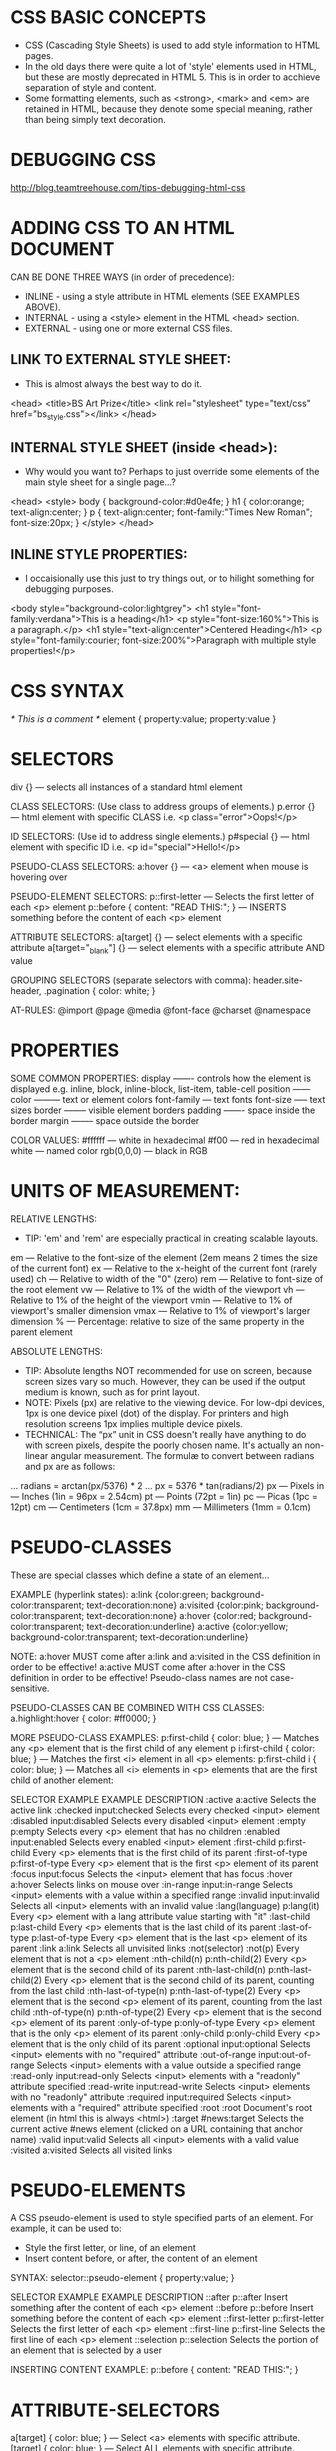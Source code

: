 * CSS BASIC CONCEPTS

- CSS (Cascading Style Sheets) is used to add style information to HTML pages.
- In the old days there were quite a lot of 'style' elements used in HTML, but these are mostly deprecated in HTML 5. This is in order to acchieve separation of style and content.
- Some formatting elements, such as <strong>, <mark> and <em> are retained in HTML, because they denote some special meaning, rather than being simply text decoration.

* DEBUGGING CSS

http://blog.teamtreehouse.com/tips-debugging-html-css

* ADDING CSS TO AN HTML DOCUMENT

CAN BE DONE THREE WAYS (in order of precedence):
 * INLINE   - using a style attribute in HTML elements (SEE EXAMPLES ABOVE).
 * INTERNAL - using a <style> element in the HTML <head> section.
 * EXTERNAL - using one or more external CSS files.

** LINK TO EXTERNAL STYLE SHEET:
 * This is almost always the best way to do it.

<head>
  <title>BS Art Prize</title>
  <link rel="stylesheet" type="text/css" href="bs_style.css"></link>
</head>

** INTERNAL STYLE SHEET (inside <head>):
 * Why would you want to? Perhaps to just override some elements of the main style sheet for a single page...?

<head>
  <style>
    body { background-color:#d0e4fe; }
    h1 { color:orange; text-align:center; }
    p { text-align:center; font-family:"Times New Roman"; font-size:20px; }
  </style>
</head>

** INLINE STYLE PROPERTIES:
 * I occaisionally use this just to try things out, or to hilight something for debugging purposes.

<body style="background-color:lightgrey">
<h1 style="font-family:verdana">This is a heading</h1>
<p style="font-size:160%">This is a paragraph.</p>
<h1 style="text-align:center">Centered Heading</h1>
<p style="font-family:courier; font-size:200%">Paragraph with multiple style properties!</p>

* CSS SYNTAX

/* This is a comment */
element {
    property:value;
    property:value
}

* SELECTORS

div {} --- selects all instances of a standard html element

CLASS SELECTORS: (Use class to address groups of elements.)
p.error {} --- html element with specific CLASS i.e. <p class="error">Oops!</p> 

ID SELECTORS: (Use id to address single elements.)
p#special {} --- html element with specific ID i.e. <p id="special">Hello!</p> 

PSEUDO-CLASS SELECTORS:
a:hover {} --- <a> element when mouse is hovering over

PSEUDO-ELEMENT SELECTORS:
p::first-letter  --- Selects the first letter of each <p> element
p::before { content: "READ THIS:"; }   --- INSERTS something before the content of each <p> element

ATTRIBUTE SELECTORS:
a[target] {}          --- select elements with a specific attribute
a[target="_blank"] {} --- select elements with a specific attribute AND value

GROUPING SELECTORS (separate selectors with comma):
header.site-header, .pagination { color: white; }


AT-RULES:
@import
@page
@media
@font-face
@charset
@namespace

* PROPERTIES

SOME COMMON PROPERTIES:
display ------- controls how the element is displayed e.g. inline, block, inline-block, list-item, table-cell
position ------
color --------- text or element colors
font-family --- text fonts
font-size ----- text sizes
border -------- visible element borders
padding ------- space inside the border
margin -------- space outside the border

COLOR VALUES:
#ffffff    --- white in hexadecimal
#f00       --- red in hexadecimal
white      --- named color
rgb(0,0,0) --- black in RGB

* UNITS OF MEASUREMENT:

RELATIVE LENGTHS:
 * TIP: 'em' and 'rem' are especially practical in creating scalable layouts.
em     --- Relative to the font-size of the element (2em means 2 times the size of the current font)
ex     --- Relative to the x-height of the current font (rarely used)
ch     --- Relative to width of the "0" (zero)
rem    --- Relative to font-size of the root element
vw     --- Relative to 1% of the width of the viewport
vh     --- Relative to 1% of the height of the viewport
vmin   --- Relative to 1% of viewport's smaller dimension
vmax   --- Relative to 1% of viewport's larger dimension
%      --- Percentage: relative to size of the same property in the parent element

ABSOLUTE LENGTHS:
 * TIP: Absolute lengths NOT recommended for use on screen, because screen sizes vary so much. However, they can be used if the output medium is known, such as for print layout.
 * NOTE: Pixels (px) are relative to the viewing device. For low-dpi devices, 1px is one device pixel (dot) of the display. For printers and high resolution screens 1px implies multiple device pixels.
 * TECHNICAL: The “px” unit in CSS doesn't really have anything to do with screen pixels, despite the poorly chosen name. It's actually an non-linear angular measurement. The formulæ to convert between radians and px are as follows:
... radians = arctan(px/5376) * 2
... px = 5376 * tan(radians/2)
px   --- Pixels
in   --- Inches (1in = 96px = 2.54cm)
pt   --- Points (72pt = 1in)
pc   --- Picas (1pc = 12pt)
cm   --- Centimeters (1cm = 37.8px)
mm   --- Millimeters (1mm = 0.1cm)

* PSEUDO-CLASSES
These are special classes which define a state of an element...

EXAMPLE (hyperlink states):
a:link    {color:green; background-color:transparent; text-decoration:none}
a:visited {color:pink; background-color:transparent; text-decoration:none}
a:hover   {color:red; background-color:transparent; text-decoration:underline}
a:active  {color:yellow; background-color:transparent; text-decoration:underline}

NOTE: a:hover MUST come after a:link and a:visited in the CSS definition in order to be effective! a:active MUST come after a:hover in the CSS definition in order to be effective! Pseudo-class names are not case-sensitive.

PSEUDO-CLASSES CAN BE COMBINED WITH CSS CLASSES:
a.highlight:hover { color: #ff0000; }



MORE PSEUDO-CLASS EXAMPLES:
p:first-child { color: blue; } --- Matches any <p> element that is the first child of any element
p i:first-child { color: blue; } --- Matches the first <i> element in all <p> elements:
p:first-child i { color: blue; } --- Matches all <i> elements in <p> elements that are the first child of another element:



SELECTOR               EXAMPLE                 EXAMPLE DESCRIPTION
:active                a:active                Selects the active link
:checked               input:checked           Selects every checked <input> element
:disabled              input:disabled          Selects every disabled <input> element
:empty                 p:empty                 Selects every <p> element that has no children
:enabled               input:enabled           Selects every enabled <input> element
:first-child           p:first-child           Every <p> elements that is the first child of its parent
:first-of-type         p:first-of-type         Every <p> element that is the first <p> element of its parent
:focus                 input:focus             Selects the <input> element that has focus
:hover                 a:hover                 Selects links on mouse over
:in-range              input:in-range          Selects <input> elements with a value within a specified range
:invalid               input:invalid           Selects all <input> elements with an invalid value
:lang(language)	       p:lang(it)              Every <p> element with a lang attribute value starting with "it"
:last-child            p:last-child            Every <p> elements that is the last child of its parent
:last-of-type          p:last-of-type          Every <p> element that is the last <p> element of its parent
:link                  a:link                  Selects all unvisited links
:not(selector)         :not(p)                 Every element that is not a <p> element
:nth-child(n)          p:nth-child(2)          Every <p> element that is the second child of its parent
:nth-last-child(n)     p:nth-last-child(2)     Every <p> element that is the second child of its parent, counting from the last child
:nth-last-of-type(n)   p:nth-last-of-type(2)   Every <p> element that is the second <p> element of its parent, counting from the last child
:nth-of-type(n)        p:nth-of-type(2)        Every <p> element that is the second <p> element of its parent
:only-of-type          p:only-of-type          Every <p> element that is the only <p> element of its parent
:only-child            p:only-child            Every <p> element that is the only child of its parent
:optional              input:optional          Selects <input> elements with no "required" attribute
:out-of-range          input:out-of-range      Selects <input> elements with a value outside a specified range
:read-only             input:read-only         Selects <input> elements with a "readonly" attribute specified
:read-write            input:read-write        Selects <input> elements with no "readonly" attribute
:required              input:required          Selects <input> elements with a "required" attribute specified
:root                  :root                   Document's root element (in html this is always <html>)
:target                #news:target            Selects the current active #news element (clicked on a URL containing that anchor name)
:valid                 input:valid             Selects all <input> elements with a valid value
:visited               a:visited               Selects all visited links

* PSEUDO-ELEMENTS
A CSS pseudo-element is used to style specified parts of an element.
For example, it can be used to:
 * Style the first letter, or line, of an element
 * Insert content before, or after, the content of an element

SYNTAX: selector::pseudo-element { property:value; }

SELECTOR         EXAMPLE           EXAMPLE DESCRIPTION
::after          p::after          Insert something after the content of each <p> element
::before         p::before         Insert something before the content of each <p> element
::first-letter   p::first-letter   Selects the first letter of each <p> element
::first-line     p::first-line 	   Selects the first line of each <p> element
::selection      p::selection      Selects the portion of an element that is selected by a user

INSERTING CONTENT EXAMPLE:
p::before {
   content: "READ THIS:";
 }

* ATTRIBUTE-SELECTORS

a[target] { color: blue; } --- Select <a> elements with specific attribute.
[target] { color: blue; }  --- Select ALL elements with specific attribute.

MATCHING WHOLE-WORD VALUES
[target="_blank"] --- Select elements with specific attribute AND value.
[title~="flower"] --- Value containing the word 'flower' (matches COMPLETE WORD, in space-separated list).
[class|="top"]    --- Value that begins with 'top' (EITHER, the standalone word, 'top', or followed by a hyphen, e.g. class="top-text")

PATTERN-MATCHING VALUES:
 * The value here doesn't have to be a whole word.
[class^="top"]  --- Starts with 'top' e.g. top, top-content, topcontent...
[class$="test"] --- Ends with 'test' e.g. test, mytest, my-test...
[class*="te"]   --- Contains 'te' e.g. te, my-test, testosterone, geste...



EXAMPLE: STYLING A FORM WITHOUT USING CLASS OR ID:
#+BEGIN_SRC css
input[type="text"] {
    width: 150px;
    display: block;
    margin-bottom: 10px;
    background-color: yellow;
}
input[type="button"] {
    width: 120px;
    margin-left: 35px;
    display: block;
}
#+END_SRC

* AT-RULES

Instructions or directives to the CSS parser...

@media     --- target rules to the media types we specify
@font-face --- import a non-standard font
@charset   --- specify the character encoding of an external style sheet (must appear before anything else in the file)
@import    --- import one stylesheet into another
@page      --- specify margins for paged media
@namespace --- (in CSS3) lets us declare an XML namespace

* TABLE BORDERS AND PADDING

/* Use border-collapse, otherwise separate elements have their own
 *  borders and we will have multiple borders visible... */
table, th, td {
    border: 1px solid black;
    border-collapse: collapse;
}

/* Cell padding */
th, td { padding: 15px; }

* BORDERS

ROUNDED CORNERS:
border-radius: 4px 4px 0 0; /* top two corners rounded */

* POSITION PROPERTY:

VALUE      DESCRIPTION
static     Default value. Elements render in order, as they appear in the document flow.
relative   Relative to normal position, so "left:20" adds 20 pixels to the element's LEFT position.
absolute   Relative to its first positioned (not static) ancestor element (often, the document body).
fixed      Relative to the browser window. Doesn't move when window scrolled).

EXAMPLES:
h2.pos_left {
    position: relative;
    left: -20px;
}



OVERLAPPING ELEMENTS:
 * When elements are positioned, they can overlap other elements.
 * The z-index property specifies the stack order of an element (which element should be placed in front of, or behind, the others).e

EXAMPLE:
img {
    position: absolute;
    left: 0px;
    top: 0px;
    z-index: -1; /* An element can have a positive or negative stack order */
}

* ALIGNMENT

| PROPERTY         | VALUES                | NOTES                                                        |
|------------------+-----------------------+--------------------------------------------------------------|
| text-align       | centre/left/right/... |                                                              |
| vertical-align   | middle/top/...        | How elements set next to one-another on a line are lined up. |
| horizontal-align | ...                   |                                                              |

* RESIZE IMAGES MAINTAINING PROPORTIONS/ASPECT RATIO

/* This will shrink oversized images, but not enlarge... */
img {
  display:    block;
  max-width:  230px;
  max-height: 95px;
  width:      auto;
  height:     auto;
}

/* For an image inside a fixed-size container - should shrink or enlarge, whilst maintaining aspect ratio. */
img {
  max-width:  100%;
  max-height: 100%;
  width:      auto;
  height:     auto;
}

* ANIMATION/ANIMATING ELEMENTS

Many properties can be animated!

EXAMPLE: (changing BG colour from red to blue)
/* Code for Chrome, Safari and Opera */
@-webkit-keyframes mymove {
    from {background-color: red;}
    to {background-color: blue;}
}
/* Standard syntax */
@keyframes mymove {
    from {background-color: red;}
    to {background-color: blue;}
}

* RESPONSIVE LAYOUTS:

MEDIA QUERIES:

EXAMPLE:
 * This is used to alter the amount of padding at top of page (for fixed top nav-bar) depending on size of screen...
body { padding-top: 40px; }
@media screen and (max-width: 768px) {
    body { padding-top: 0px; }
}

* EXAMPLE: NAVIGATION BAR/MENUS DEMO

Examples use this list of links:
#+BEGIN_SRC html
<ul >
  <li><a href="default.asp">Home</a></li>
  <li><a href="news.asp">News</a></li>
  <li><a href="contact.asp">Contact</a></li>
</ul> 
#+END_SRC

VERTICAL NAVIGATION BAR:
#+BEGIN_SRC css
ul {
  list-style-type: none; /* remove bullet points */
  margin: 0;
  padding: 0;
  overflow: hidden; /* don't allow text to go outside of block (see below) */
}
a {
  display: block; /* makes the whole area clickable (not just the text) */
  width: 60px; /* ... using 'block' also means we can specify the width */
  background-color: #dddddd; */ add BG colour, so we can see the area of the block */
}
#+END_SRC

SIMPLE HORIZONTAL NAVIGATION BAR:
#+BEGIN_SRC css
ul {
  list-style-type: none; /* removes bullet points */
  margin: 0;
  padding: 0;
}
li { display: inline; } /* removes line breaks and displays list items all on one line */
#+END_SRC

HORIZONTAL NAVIGATION BAR (equal-width menu items):
#+BEGIN_SRC css
ul {
    list-style-type: none; /* remove bullet points */
    margin: 0;
    padding: 0;
    overflow: hidden; /* don't allow text to go outside of block (see below) */
}
li { float: left; }
a {
    display: block;
    width: 60px;
    background-color: #dddddd;
}
#+END_SRC

* EXAMPLE: IMAGE GALLERY

NOTE: use of <div> to make little boxes for the images and their
descriptions. Kind of neater, and easier than using <table>...

#+BEGIN_SRC html
<!DOCTYPE html>
<html>
  <head>
    <style>
      div.img {
        margin: 5px;
        padding: 5px;
        border: 1px solid #0000ff;
        height: auto;
        width: auto;
        float: left;
        text-align: center;
      }
      div.img img {
        display: inline; /* remove newlines, making for horizontal layout */
        margin: 5px;
        border: 1px solid #ffffff;
      }
      div.img a:hover img {
        border: 1px solid #0000ff;
      }
      div.desc {
        text-align: center;
        font-weight: normal;
        width: 120px;
        margin: 5px;
      }
    </style>
  </head>
  <body>
    <div class="img">
      <a target="_blank" href="klematis_big.htm"><img src="klematis_small.jpg" alt="Klematis" width="110" height="90"></a>
      <div class="desc">Add a description of the image here</div>
    </div>
    <div class="img">
      <a target="_blank" href="klematis2_big.htm"><img src="klematis2_small.jpg" alt="Klematis" width="110" height="90"></a>
      <div class="desc">Add a description of the image here</div>
    </div>
    <div class="img">
      <a target="_blank" href="klematis3_big.htm"><img src="klematis3_small.jpg" alt="Klematis" width="110" height="90"></a>
      <div class="desc">Add a description of the image here</div>
    </div>
  </body>
</html>
#+END_SRC

* TROUBLESHOOTING

** '!important' modifier changes the rules of precedence
- sometimes this is why the stylesheet won't work
- important should NOT be used in any normal circumstances - it makes things hard to maintain
- E.G. body { background: none !important; }
